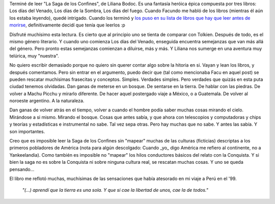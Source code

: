 .. title: La Saga de los Confines
.. slug: la_saga_de_los_confines
.. date: 2005-10-03 23:12:08 UTC-03:00
.. tags: Libros
.. category: 
.. link: 
.. description: 
.. type: text
.. author: cHagHi
.. from_wp: True

Terminé de leer "La Saga de los Confines", de Liliana Bodoc. Es una
fantasía heróica épica compuesta por tres libros: Los días del Venado,
Los días de la Sombra, Los días del fuego. Cuando Facundo me habló de
los libros (mientras él aún los estaba leyendo), quedé intrigado. Cuando
los terminó y `los puso en su lista de libros que hay que leer antes de
morirse`_, definitivamente decidí que tenía que leerlos :p

Disfruté muchísimo esta lectura. Es cierto que al principio uno se
tienta de comparar con Tolkien. Después de todo, es el mismo género
literario. Y cuando uno comienza Los días del Venado, enseguida
encuentra semejanzas que van más allá del género. Pero pronto estas
semejanzas comienzan a diluirse, más y más. Y Liliana nos sumerge en una
aventura muy telúrica, muy "nuestra".

No quiero escribir demasiado porque no quiero sin querer contar algo
sobre la hitoria en si. Vayan y lean los libros, y después comentamos.
Pero sin entrar en el argumento, puedo decir que (tal como mencionaba
Facu en aquel post) se pueden rescatar muchísimas frasecitas y
conceptos. Simples. Verdades simples. Pero verdades que quizás en esta
puta ciudad tenemos olvidadas. Dan ganas de meterse en un bosque. De
sentarse en la tierra. De hablar con las piedras. De volver a Machu
Picchu y mirarlo diferente. De hacer aquel postergado viaje a México, o
a Guatemala. De volver al noroeste argentino. A la naturaleza.

Dan ganas de volver atrás en el tiempo, volver a cuando el hombre podía
saber muchas cosas mirando el cielo. Mirándose a si mismo. Mirando el
bosque. Cosas que antes sabía, y que ahora con telescopios y
computadoras y chips y teorías y estadísticas e instrumental no sabe.
Tal vez sepa otras. Pero hay muchas que no sabe. Y antes las sabía. Y
son importantes.

Creo que es imposible leer la Saga de los Confines sin "mapear" muchas
de las culturas (ficticias) descriptas a los primeros pobladores de
América (nota para algún descolgado: Cuando \_yo\_ digo América me
refiero al continente, no a Yankeelandia). Como también es imposible no
"mapear" los hilos conductores básicos del relato con la Conquista. Y si
bien la saga no es sobre la Conquista ni sobre ninguna cultura real, se
rescatan muchas cosas. Y uno se queda pensando...

El libro me reflotó muchas, muchísimas de las sensaciones que había
atesorado en mi viaje a Perú en el '99.

    *"(...) aprendí que la tierra es una sola. Y que si cae la libertad de
    unos, cae la de todos."*

.. _los puso en su lista de libros que hay que leer antes de morirse: http://www.taniquetil.com.ar/plog/post/1/70
